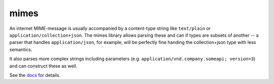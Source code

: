 mimes
=====

An internet MIME-message is usually accompanied by a content-type string like
``text/plain`` or ``application/collection+json``. The mimes library allows
parsing these and can if types are subsets of another -- a parser that handles
``application/json``, for example, will be perfectly fine handing the
collection+json type with less semantics.

It also parses more complex strings including parameters (e.g.
``application/vnd.company.someapi; version=3``) and can construct these as
well.

See the `docs <http://pythonhosted.org/mimes>`_ for details.
